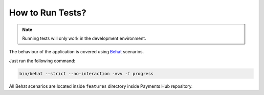 How to Run Tests?
=================

.. note::

    Running tests will only work in the development environment.

The behaviour of the application is covered using `Behat`_ scenarios.

Just run the following command:

.. code-block:: bash

    bin/behat --strict --no-interaction -vvv -f progress

All Behat scenarios are located inside ``features`` directory inside Payments Hub repository.

.. _`Behat`: http://behat.org/
